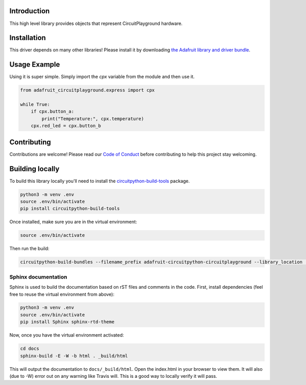 
Introduction
============

.. image:: https://readthedocs.org/projects/adafruit-circuitpython-circuitplayground/badge/?version=latest
    :target: https://circuitpython.readthedocs.io/projects/circuitplayground/en/latest/
    :alt: Documentation Status

.. image :: https://img.shields.io/discord/327254708534116352.svg
    :target: https://adafru.it/discord
    :alt: Discord

.. image:: https://travis-ci.com/adafruit/Adafruit_CircuitPython_CircuitPlayground.svg?branch=master
    :target: https://travis-ci.com/adafruit/Adafruit_CircuitPython_CircuitPlayground
    :alt: Build Status

This high level library provides objects that represent CircuitPlayground hardware.

.. image :: ./docs/_static/circuitplayground_express.jpg
    :target: https://adafruit.com/product/3333
    :alt: CircuitPlayground Express

Installation
=============
This driver depends on many other libraries! Please install it by downloading
`the Adafruit library and driver bundle <https://github.com/adafruit/Adafruit_CircuitPython_Bundle>`_.

Usage Example
=============
Using it is super simple. Simply import the `cpx` variable from the module
and then use it.

.. code-block :: python

    from adafruit_circuitplayground.express import cpx

    while True:
        if cpx.button_a:
            print("Temperature:", cpx.temperature)
        cpx.red_led = cpx.button_b

Contributing
============

Contributions are welcome! Please read our `Code of Conduct
<https://github.com/adafruit/Adafruit_CircuitPython_CircuitPlayground/blob/master/CODE_OF_CONDUCT.md>`_
before contributing to help this project stay welcoming.

Building locally
================

To build this library locally you'll need to install the
`circuitpython-build-tools <https://github.com/adafruit/circuitpython-build-tools>`_ package.

.. code-block:: shell

    python3 -m venv .env
    source .env/bin/activate
    pip install circuitpython-build-tools

Once installed, make sure you are in the virtual environment:

.. code-block:: shell

    source .env/bin/activate

Then run the build:

.. code-block:: shell

    circuitpython-build-bundles --filename_prefix adafruit-circuitpython-circuitplayground --library_location .

Sphinx documentation
-----------------------

Sphinx is used to build the documentation based on rST files and comments in the code. First,
install dependencies (feel free to reuse the virtual environment from above):

.. code-block:: shell

    python3 -m venv .env
    source .env/bin/activate
    pip install Sphinx sphinx-rtd-theme

Now, once you have the virtual environment activated:

.. code-block:: shell

    cd docs
    sphinx-build -E -W -b html . _build/html

This will output the documentation to ``docs/_build/html``. Open the index.html in your browser to
view them. It will also (due to -W) error out on any warning like Travis will. This is a good way to
locally verify it will pass.

